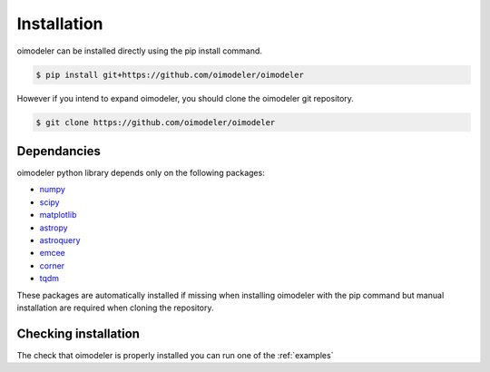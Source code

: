 Installation
============


oimodeler can be installed directly using the pip install command.

.. code-block:: console

    $ pip install git+https://github.com/oimodeler/oimodeler



However if you intend to expand oimodeler, you should clone the oimodeler git repository.

.. code-block:: console

    $ git clone https://github.com/oimodeler/oimodeler
    
    
Dependancies
------------


oimodeler python library depends only on the following packages:

- `numpy <https://numpy.org/>`_
- `scipy <https://scipy.org/>`_
- `matplotlib <https://matplotlib.org/>`_
- `astropy <https://www.astropy.org/>`_
- `astroquery <https://astroquery.readthedocs.io/en/latest/>`_
- `emcee <https://emcee.readthedocs.io/en/stable/>`_
- `corner <https://corner.readthedocs.io/en/latest/>`_
- `tqdm <https://tqdm.github.io/>`_

    
These packages are automatically installed if missing when installing oimodeler with the pip command but manual installation are required when cloning the repository.


Checking installation
---------------------

The check that oimodeler is properly installed you can run one of the :ref:`examples`
